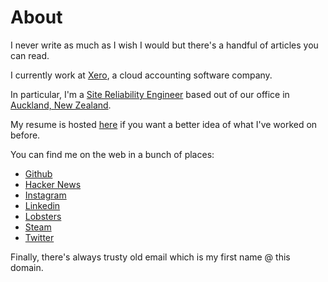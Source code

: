 #+HUGO_BASE_DIR: ../
#+HUGO_SECTION: /

* About
:PROPERTIES:
:EXPORT_FILE_NAME: /about
:END:

I never write as much as I wish I would but there's a handful of articles you can read.

I currently work at [[https://xero.com/nz/][Xero]], a cloud accounting software company.

In particular, I'm a [[https://en.wikipedia.org/wiki/Site_Reliability_Engineering][Site Reliability Engineer]] based out of our office in [[https://en.wikipedia.org/wiki/Auckland][Auckland, New Zealand]].

My resume is hosted [[/resume.pdf][here]] if you want a better idea of what I've worked on before.

You can find me on the web in a bunch of places:

- [[https://github.com/marcus-crane][Github]]
- [[https://news.ycombinator.com/user?id=spondyl][Hacker News]]
- [[https://instagram.com/sentryism][Instagram]]
- [[https://linkedin.com/in/marcus-crane][Linkedin]]
- [[https://lobste.rs/u/sentry][Lobsters]]
- [[https://steamcommunity.com/id/sandtree][Steam]]
- [[https://twitter.com/sentreh][Twitter]]

Finally, there's always trusty old email which is my first name @ this domain.
